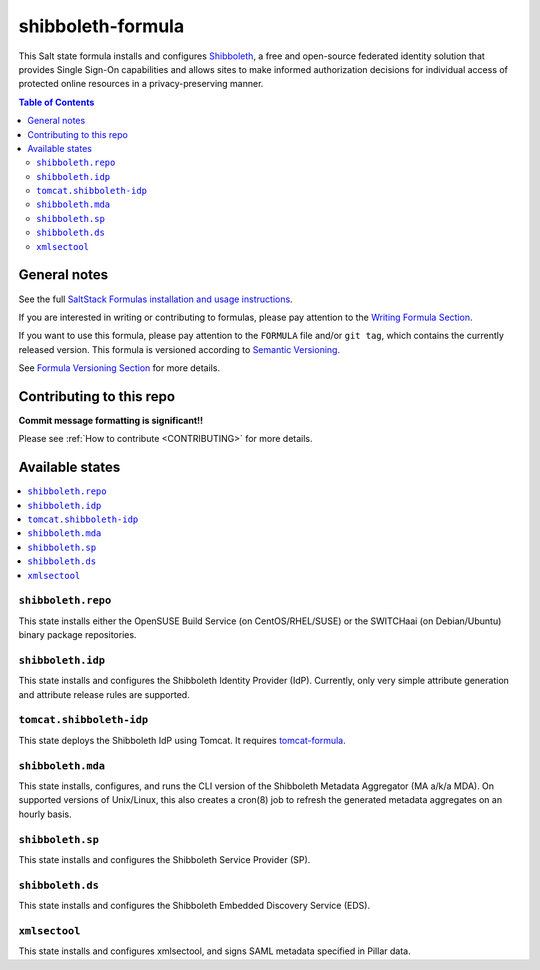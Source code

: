 .. _readme:

shibboleth-formula
==================

|img_travis| |docs| |img_sr|

.. |img_travis| image:: https://travis-ci.com/irtnog/shibboleth-formula.svg?branch=master
   :alt: Travis CI Build Status
   :scale: 100%
   :target: https://travis-ci.com/irtnog/shibboleth-formula
.. |docs| image:: https://readthedocs.org/projects/docs/badge/?version=latest
   :alt: Documentation Status
   :scale: 100%
   :target: https://shibboleth-formula.readthedocs.io/en/latest/?badge=latest
.. |img_sr| image:: https://img.shields.io/badge/%20%20%F0%9F%93%A6%F0%9F%9A%80-semantic--release-e10079.svg
   :alt: Semantic Release
   :scale: 100%
   :target: https://github.com/semantic-release/semantic-release

This Salt state formula installs and configures `Shibboleth <http://shibboleth.net/>`_, a free and open-source federated identity solution that provides Single Sign-On capabilities and allows sites to make informed authorization decisions for individual access of protected online resources in a privacy-preserving manner.

.. contents:: **Table of Contents**

General notes
-------------

See the full `SaltStack Formulas installation and usage instructions
<https://docs.saltstack.com/en/latest/topics/development/conventions/formulas.html>`_.

If you are interested in writing or contributing to formulas, please pay attention to the `Writing Formula Section
<https://docs.saltstack.com/en/latest/topics/development/conventions/formulas.html#writing-formulas>`_.

If you want to use this formula, please pay attention to the ``FORMULA`` file and/or ``git tag``,
which contains the currently released version. This formula is versioned according to `Semantic Versioning <http://semver.org/>`_.

See `Formula Versioning Section <https://docs.saltstack.com/en/latest/topics/development/conventions/formulas.html#versioning>`_ for more details.

Contributing to this repo
-------------------------

**Commit message formatting is significant!!**

Please see :ref:`How to contribute <CONTRIBUTING>` for more details.

Available states
----------------

.. contents::
   :local:

``shibboleth.repo``
^^^^^^^^^^^^^^^^^^^

This state installs either the OpenSUSE Build Service (on CentOS/RHEL/SUSE) or the SWITCHaai (on Debian/Ubuntu) binary package repositories.

``shibboleth.idp``
^^^^^^^^^^^^^^^^^^

This state installs and configures the Shibboleth Identity Provider (IdP).
Currently, only very simple attribute generation and attribute release rules are supported.
  
``tomcat.shibboleth-idp``
^^^^^^^^^^^^^^^^^^^^^^^^^

This state deploys the Shibboleth IdP using Tomcat.
It requires `tomcat-formula <https://github.com/saltstack-formulas/tomcat-formula>`_.

``shibboleth.mda``
^^^^^^^^^^^^^^^^^^

This state installs, configures, and runs the CLI version of the Shibboleth Metadata Aggregator (MA a/k/a MDA).
On supported versions of Unix/Linux, this also creates a cron(8) job to refresh the generated metadata aggregates on an hourly basis.

``shibboleth.sp``
^^^^^^^^^^^^^^^^^

This state installs and configures the Shibboleth Service Provider (SP).

``shibboleth.ds``
^^^^^^^^^^^^^^^^^

This state installs and configures the Shibboleth Embedded Discovery Service (EDS).

``xmlsectool``
^^^^^^^^^^^^^^

This state installs and configures xmlsectool, and signs SAML metadata specified in Pillar data.

